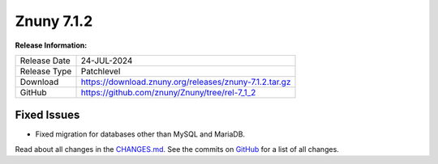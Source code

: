 Znuny 7.1.2
###########

**Release Information:**

+---------------------+--------------------------------------------------------------+
| Release Date        | 24-JUL-2024                                                  |
+---------------------+--------------------------------------------------------------+
| Release Type        | Patchlevel                                                   |
+---------------------+--------------------------------------------------------------+
| Download            | `<https://download.znuny.org/releases/znuny-7.1.2.tar.gz>`_  |
+---------------------+--------------------------------------------------------------+
| GitHub              | `<https://github.com/znuny/Znuny/tree/rel-7_1_2>`_           |
+---------------------+--------------------------------------------------------------+



Fixed Issues
************
- Fixed migration for databases other than MySQL and MariaDB.

Read about all changes in the `CHANGES.md <https://raw.githubusercontent.com/znuny/Znuny/rel-7_1_2/CHANGES.md>`_. See the commits on `GitHub <https://github.com/znuny/Znuny/commits/rel-7_1_2>`_ for a list of all changes.
